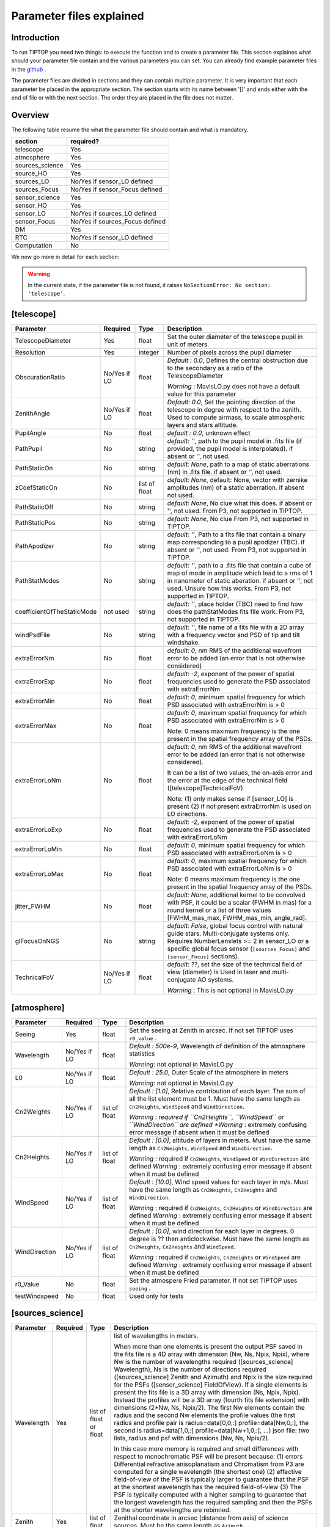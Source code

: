 Parameter files explained
=========================

Introduction
------------

To run TIPTOP you need two things: to execute the function and to create a parameter file. This section explaines
what should your parameter file contain and the various parameters you can set. You can already find example parameter 
files in the `github <https://github.com/FabioRossiArcetri/TIPTOP/tree/main/perfTest>`_ .


The parameter files are divided in sections and they can contain multiple parameter. It is very important that each 
parameter be placed in the appropriate section. The section starts with its name between '[]' and ends either with 
the end of file or with the next section. The order they are placed in the file does not matter.

Overview
--------
The following table resume the what the parameter file should contain and what is mandatory.

+---------------+--------------------------------+
|section        | required?                      |
+===============+================================+
|telescope      | Yes                            |
+---------------+--------------------------------+
|atmosphere     | Yes                            |
+---------------+--------------------------------+
|sources_science| Yes                            |
+---------------+--------------------------------+
|source_HO      | Yes                            |
+---------------+--------------------------------+
|sources_LO     | No/Yes if sensor_LO defined    |
+---------------+--------------------------------+
|sources_Focus  | No/Yes if sensor_Focus defined |
+---------------+--------------------------------+
|sensor_science | Yes                            |
+---------------+--------------------------------+
|sensor_HO      | Yes                            |
+---------------+--------------------------------+
|sensor_LO      | No/Yes if sources_LO defined   |
+---------------+--------------------------------+
|sensor_Focus   | No/Yes if sources_Focus defined|
+---------------+--------------------------------+
|DM             | Yes                            |
+---------------+--------------------------------+
|RTC            | No/Yes if sensor_LO defined    |
+---------------+--------------------------------+
|Computation    | No                             |
+---------------+--------------------------------+


We now go more in detail for each section:

.. warning::

   In the current state, if the parameter file is not found, it raises ``NoSectionError: No section: 'telescope'``.

[telescope]
-----------

+--------------------------+----------+-------+--------------------------------------------------------------------------+
| Parameter                | Required | Type  | Description                                                              |
+==========================+==========+=======+==========================================================================+
|TelescopeDiameter         |Yes       |float  |Set the outer diameter of the telescope pupil in unit of meters.          |
+--------------------------+----------+-------+--------------------------------------------------------------------------+
|Resolution                |Yes       |integer|Number of pixels across the pupil diameter                                |
+--------------------------+----------+-------+--------------------------------------------------------------------------+
|ObscurationRatio          |No/Yes if |float  |*Default : 0.0*, Defines the central obstruction                          |
|                          |LO        |       |due to the secondary as a ratio of the TelescopeDiameter                  |
|                          |          |       |                                                                          |
|                          |          |       |*Warning* : MavisLO.py does not have a default value for this parameter   |
+--------------------------+----------+-------+--------------------------------------------------------------------------+
|ZenithAngle               |No/Yes if |float  |*Default: 0.0*, Set the pointing direction of the telescope in degree     |
|                          |LO        |       |with respect to the zenith. Used to compute airmass, to scale atmospheric |
|                          |          |       |layers and stars altitude.                                                |
+--------------------------+----------+-------+--------------------------------------------------------------------------+
|PupilAngle                |No        |float  |*default : 0.0*, unknown effect                                           |
+--------------------------+----------+-------+--------------------------------------------------------------------------+
|PathPupil                 |No        |string |*default: ''*, path to the pupil model in .fits file (if provided,        |
|                          |          |       |the pupil model is interpolated). if absent or '', not used.              |
+--------------------------+----------+-------+--------------------------------------------------------------------------+
|PathStaticOn              |No        |string |*default: None*, path to a map of static aberrations (nm) in              |
|                          |          |       |.fits file. if absent or '', not used.                                    |
+--------------------------+----------+-------+--------------------------------------------------------------------------+
|zCoefStaticOn             |No        |list of|*default: None*, default: None, vector with zernike amplitudes (nm) of    |
|                          |          |float  |a static aberration. if absent not used.                                  |
+--------------------------+----------+-------+--------------------------------------------------------------------------+
|PathStaticOff             |No        |string |*default: None*, No clue what this does. if absent or '', not used.       |
|                          |          |       |From P3, not supported in TIPTOP.                                         |
+--------------------------+----------+-------+--------------------------------------------------------------------------+
|PathStaticPos             |No        |string |*default: None*, No clue                                                  |
|                          |          |       |From P3, not supported in TIPTOP.                                         |
+--------------------------+----------+-------+--------------------------------------------------------------------------+
|PathApodizer              |No        |string |*default: ''*, Path to a fits file that contain a binary map corresponding|
|                          |          |       |to a pupil apodizer (TBC). if absent or '', not used.                     |
|                          |          |       |From P3, not supported in TIPTOP.                                         |
+--------------------------+----------+-------+--------------------------------------------------------------------------+
|PathStatModes             |No        |string |*default: ''*, path to a .fits file that contain a cube of map of mode    |
|                          |          |       |in amplitude which lead to a rms of 1 in nanometer of static aberation.   |
|                          |          |       |if absent or '', not used. Unsure how this works.                         |
|                          |          |       |From P3, not supported in TIPTOP.                                         |
+--------------------------+----------+-------+--------------------------------------------------------------------------+
|coefficientOfTheStaticMode|not used  |string |*default: ''*, place holder                                               |
|                          |          |       |(TBC) need to find how does the pathStatModes fits file work.             |
|                          |          |       |From P3, not supported in TIPTOP.                                         |
+--------------------------+----------+-------+--------------------------------------------------------------------------+
|windPsdFile               |No        |string |*default: ''*, file name of a fits file with a 2D array with a frequency  |
|                          |          |       |vector and PSD of tip and tilt windshake.                                 |
+--------------------------+----------+-------+--------------------------------------------------------------------------+
|extraErrorNm              |No        |float  |*default: 0*, nm RMS of the additional wavefront error to be added (an    |
|                          |          |       |error that is not otherwise considered)                                   |
+--------------------------+----------+-------+--------------------------------------------------------------------------+
|extraErrorExp             |No        |float  |*default: -2*, exponent of the power of spatial frequencies used to       |
|                          |          |       |generate the PSD associated with extraErrorNm                             |
+--------------------------+----------+-------+--------------------------------------------------------------------------+
|extraErrorMin             |No        |float  |*default: 0*, minimum spatial frequency for which PSD associated with     |
|                          |          |       |extraErrorNm is > 0                                                       |
+--------------------------+----------+-------+--------------------------------------------------------------------------+
|extraErrorMax             |No        |float  |*default: 0*, maximum spatial frequency for which PSD associated with     |
|                          |          |       |extraErrorNm is > 0                                                       |
|                          |          |       |                                                                          |
|                          |          |       |Note: 0 means maximum frequency is the one present in the spatial         |
|                          |          |       |frequency array of the PSDs.                                              |
+--------------------------+----------+-------+--------------------------------------------------------------------------+
|extraErrorLoNm            |No        |float  |*default: 0*, nm RMS of the additional wavefront error to be added (an    |
|                          |          |       |error that is not otherwise considered).                                  |
|                          |          |       |                                                                          |
|                          |          |       |It can be a list of two values, the on-axis error and the error at the    |
|                          |          |       |edge of the technical field ([telescope]TechnicalFoV)                     |
|                          |          |       |                                                                          |
|                          |          |       |Note: (1) only makes sense if [sensor_LO] is present (2) if not present   |
|                          |          |       |extraErrorNm is used on LO directions.                                    |
+--------------------------+----------+-------+--------------------------------------------------------------------------+
|extraErrorLoExp           |No        |float  |*default: -2*, exponent of the power of spatial frequencies used to       |
|                          |          |       |generate the PSD associated with extraErrorLoNm                           |
+--------------------------+----------+-------+--------------------------------------------------------------------------+
|extraErrorLoMin           |No        |float  |*default: 0*, minimum spatial frequency for which PSD associated with     |
|                          |          |       |extraErrorLoNm is > 0                                                     |
+--------------------------+----------+-------+--------------------------------------------------------------------------+
|extraErrorLoMax           |No        |float  |*default: 0*, maximum spatial frequency for which PSD associated with     |
|                          |          |       |extraErrorLoNm is > 0                                                     |
|                          |          |       |                                                                          |
|                          |          |       |Note: 0 means maximum frequency is the one present in the spatial         |
|                          |          |       |frequency array of the PSDs.                                              |
+--------------------------+----------+-------+--------------------------------------------------------------------------+
|jitter_FWHM               |No        |float  |*default: None*, additional kernel to be convolved with PSF, it could be  |
|                          |          |       |a scalar (FWHM in mas) for a round kernel or a list of three values       |
|                          |          |       |[FWHM_mas_max, FWHM_mas_min, angle_rad].                                  |
+--------------------------+----------+-------+--------------------------------------------------------------------------+
|glFocusOnNGS              |No        |string |*default: False*, global focus control with natural guide stars.          |
|                          |          |       |Multi-conjugate systems only. Requires NumberLenslets >= 2 in sensor_LO or|
|                          |          |       |a specific global focus sensor (``[sources_Focus]`` and ``[sensor_Focus]``|
|                          |          |       |sections).                                                                |
+--------------------------+----------+-------+--------------------------------------------------------------------------+
|TechnicalFoV              |No/Yes if |float  |*default: ??*, set the size of the technical field of view (diameter) is  |
|                          |LO        |       |Used in laser and multi-conjugate AO systems.                             |
|                          |          |       |                                                                          |
|                          |          |       |*Warning* : This is not optional in MavisLO.py                            |
+--------------------------+----------+-------+--------------------------------------------------------------------------+


[atmosphere]
------------

+-------------------------+---------+-------+--------------------------------------------------------------------------+
| Parameter               | Required| Type  | Description                                                              |
+=========================+=========+=======+==========================================================================+
|Seeing                   |Yes      |float  |Set the seeing at Zenith in arcsec. If not set TIPTOP uses ``r0_value`` . |
+-------------------------+---------+-------+--------------------------------------------------------------------------+
|Wavelength               |No/Yes if|float  |*Default : 500e-9*, Wavelength of definition of the atmosphere statistics |
|                         |LO       |       |                                                                          |
|                         |         |       |*Warning*: not optional in MavisLO.py                                     |
+-------------------------+---------+-------+--------------------------------------------------------------------------+
|L0                       |No/Yes if|float  |*Default : 25.0*, Outer Scale of the atmosphere  in meters                |
|                         |LO       |       |                                                                          |
|                         |         |       |*Warning*: not optional in MavisLO.py                                     |
+-------------------------+---------+-------+--------------------------------------------------------------------------+
|Cn2Weights               |No/Yes   |list of|*Default : [1.0]*, Relative contribution of each layer. The sum of all the|
|                         |if LO    |float  |list element must be 1. Must have the same length as ``Cn2Heights``,      |
|                         |         |       |``WindSpeed`` and ``WindDirection``.                                      |
|                         |         |       |                                                                          |
|                         |         |       |*Warning : required if ``Cn2Heights``, ``WindSpeed`` or ``WindDirection`` |
|                         |         |       |are defined                                                               |
|                         |         |       |*Warning* : extremely confusing error message if absent when it must be   |
|                         |         |       |defined                                                                   |
+-------------------------+---------+-------+--------------------------------------------------------------------------+
|Cn2Heights               |No/Yes   |list of|*Default : [0.0]*, altitude of layers in meters.                          |
|                         |if LO    |float  |Must have the same length as ``Cn2Weights``, ``WindSpeed`` and            |
|                         |         |       |``WindDirection``.                                                        |
|                         |         |       |                                                                          |
|                         |         |       |*Warning* : required if ``Cn2Weights``, ``WindSpeed`` or ``WindDirection``|
|                         |         |       |are defined                                                               |
|                         |         |       |*Warning* : extremely confusing error message if absent when it must be   |
|                         |         |       |defined                                                                   |
+-------------------------+---------+-------+--------------------------------------------------------------------------+
|WindSpeed                |No/Yes   |list of|*Default : [10.0]*, Wind speed values for each layer in m/s.              |
|                         |if LO    |float  |Must have the same length as ``Cn2Weights``, ``Cn2Heights`` and           |
|                         |         |       |``WindDirection``.                                                        |
|                         |         |       |                                                                          |
|                         |         |       |*Warning* : required if ``Cn2Weights``, ``Cn2Heights`` or                 |
|                         |         |       |``WindDirection`` are defined                                             |
|                         |         |       |*Warning* : extremely confusing error message if absent when it must be   |
|                         |         |       |defined                                                                   |
+-------------------------+---------+-------+--------------------------------------------------------------------------+
|WindDirection            |No/Yes   |list of|*Default : [0.0]*, wind direction for each layer in degrees. 0 degree is  |
|                         |if LO    |float  |?? then anticlockwise.                                                    |
|                         |         |       |Must have the same length as ``Cn2Weights``, ``Cn2Heights`` and           |
|                         |         |       |``WindSpeed``.                                                            |
|                         |         |       |                                                                          |
|                         |         |       |*Warning* : required if ``Cn2Weights``, ``Cn2Heights`` or ``WindSpeed``   |
|                         |         |       |are defined                                                               |
|                         |         |       |*Warning* : extremely confusing error message if absent when it must be   |
|                         |         |       |defined                                                                   |
+-------------------------+---------+-------+--------------------------------------------------------------------------+
|r0_Value                 |No       |float  |Set the atmospere Fried parameter. If not set TIPTOP uses ``seeing`` .    |
+-------------------------+---------+-------+--------------------------------------------------------------------------+
|testWindspeed            |No       |float  |Used only for tests                                                       |
+-------------------------+---------+-------+--------------------------------------------------------------------------+

[sources_science]
-----------------

+-------------------------+---------+--------+--------------------------------------------------------------------------+
| Parameter               | Required| Type   | Description                                                              |
+=========================+=========+========+==========================================================================+
|Wavelength               |Yes      |list of |list of wavelengths in meters.                                            |
|                         |         |float   |                                                                          |
|                         |         |or float|When more than one elements is present the output PSF saved in the fits   |
|                         |         |        |file is a 4D array with dimension (Nw, Ns, Npix, Npix), where Nw is the   |
|                         |         |        |number of wavelengths required ([sources_science] Wavelength), Ns is the  |
|                         |         |        |number of directions required ([sources_science] Zenith and Azimuth) and  |
|                         |         |        |Npix is the size required for the PSFs ([sensor_science] FieldOfView).    |
|                         |         |        |If a single elements is present the fits file is a 3D array with          |
|                         |         |        |dimension (Ns, Npix, Npix).                                               |
|                         |         |        |Instead the profiles will be a 3D array (fourth fits file extension) with |
|                         |         |        |dimensions (2*Nw, Ns, Npix/2). The first Nw elements contain the radius   |
|                         |         |        |and the second Nw elements the profile values (the first radius and       |
|                         |         |        |profile pair is radius=data[0,0,:] profile=data[Nw,0,:], the second is    |
|                         |         |        |radius=data[1,0,:] profile=data[Nw+1,0,:], ...)                           |
|                         |         |        |json file: two lists, radius and psf with dimensions (Nw, Ns, Npix/2).    |
|                         |         |        |                                                                          |
|                         |         |        |In this case more memory is required and small differences with respect   |
|                         |         |        |to monochromatic PSF will be present because: (1) errors Differential     | 
|                         |         |        |refractive anisoplanatism and Chromatism from P3 are computed for a       |
|                         |         |        |single wavelength (the shortest one) (2) effective field-of-view of the   |
|                         |         |        |PSF is typically larger to guarantee that the PSF at the shortest         |
|                         |         |        |wavelength has the required field-of-view (3) The PSF is typically        |
|                         |         |        |computed with a higher sampling to guarantee that the longest wavelength  |
|                         |         |        |has the required sampling and then the PSFs at the shorter wavelengths    |
|                         |         |        |are rebinned.                                                             |
+-------------------------+---------+--------+--------------------------------------------------------------------------+
|Zenith                   |Yes      |list of |Zenithal coordinate in arcsec (distance from axis) of science sources.    |
|                         |         |float   |Must be the same length as ``Azimuth``                                    |
+-------------------------+---------+--------+--------------------------------------------------------------------------+   
|Azimuth                  |Yes      |list of |Azimuthal coordinate in degree (angle from the ref. direction: polar axis |
|                         |         |float   |is x-axis) of science sources. Must be the same length as ``Zenith``      |
+-------------------------+---------+--------+--------------------------------------------------------------------------+

[sources_HO]
------------

+-------------------------+---------+--------+--------------------------------------------------------------------------+
| Parameter               | Required| Type   | Description                                                              |
+=========================+=========+========+==========================================================================+
|Wavelength               |Yes      |float   |Sensing wavelength for Hight Order modes in meters,                       |
|                         |         |        |*Warning* : gives a confusing error message if absent                     |
+-------------------------+---------+--------+--------------------------------------------------------------------------+
|Zenith                   |No       |list of |*Default : [0.0]*, Zenithal coordinate of each guide stars in arcsec      |
|                         |         |float   |(distance from axis). Must be the same length as ``Azimuth``, Even if     |
|                         |         |        |``Azimutal`` is defined, this is optional.                                |
+-------------------------+---------+--------+--------------------------------------------------------------------------+
|Azimuth                  |No       |list of |*Default : [0.0]*, Azimuthal coordinate in degree (angle from the ref.    |
|                         |         |float   |direction: polar axis is x-axis) of each guide stars.                     |
|                         |         |        |Must be the same length as ``Zenith``, even if ``Zenith`` is defined,     |
|                         |         |        |this is optional.                                                         |
+-------------------------+---------+--------+--------------------------------------------------------------------------+
|Height                   |No       |float   |*Default : 0.0*, altitude of the guide stars (0 if infinite). Consider    |
|                         |         |        |that all guide star are at the same height.                               |
+-------------------------+---------+--------+--------------------------------------------------------------------------+

[sources_LO]
------------
.. note::

   This section is completely optional (``[sensor_LO]`` section is required to have the LO part simulated)

+-------------------------+---------+--------+--------------------------------------------------------------------------+
| Parameter               | Required| Type   | Description                                                              |
+=========================+=========+========+==========================================================================+
|Wavelength               |Yes      |float   |Sensing wavelength for Low Order modes in meters                          |
+-------------------------+---------+--------+--------------------------------------------------------------------------+
|Zenith                   |Yes      |list of |Zenithal coordinate of each guide stars in arcsec (distance from axis).   |
|                         |         |float   |Must be the same length as ``Azimuth``                                    |
+-------------------------+---------+--------+--------------------------------------------------------------------------+
|Azimuth                  |Yes      |list of |Azimuthal coordinate in degree (angle from the reference direction: polar |
|                         |         |float   |axis is x-axis) of each guide stars.                                      |
|                         |         |        |Must be the same length as ``Zenith``                                     |
+-------------------------+---------+--------+--------------------------------------------------------------------------+   

[sources_Focus]
---------------
.. note::

   This section is completely optional.
   The ``[sources_Focus]`` section is required to have the global focus part simulated considering specific focus sensors and not the LO sensors.
   This happens when the key ``glFocusOnNGS`` in the ``[telescope]`` section is True and multiple DMs are present.

   Note that the coordinates (``Zenith`` and ``Azimuth``) of the NGSs are the same of the ``[sources_LO]`` section.

+-------------------------+---------+--------+--------------------------------------------------------------------------+
| Parameter               | Required| Type   | Description                                                              |
+=========================+=========+========+==========================================================================+
|Wavelength               |Yes      |float   |Sensing wavelength for global focus modes in meters                       |
+-------------------------+---------+--------+--------------------------------------------------------------------------+

[sensor_science]
----------------

+-------------------------+---------+--------+--------------------------------------------------------------------------+
| Parameter               | Required| Type   | Description                                                              |
+=========================+=========+========+==========================================================================+
|PixelScale               |Yes      |float   |Pixel/spaxel scale in milliarcsec.                                        |
|                         |         |        |                                                                          |
|                         |         |        |*Warning*: confusing error message if missing                             |
+-------------------------+---------+--------+--------------------------------------------------------------------------+
|FieldOfView              |Yes      |float   |Field of view of the camera in pixel/spaxel.                              |
|                         |         |        |                                                                          |
|                         |         |        |*Warning*: confusing error massage if missing                             |
+-------------------------+---------+--------+--------------------------------------------------------------------------+

.. note::

    Following parameters were added to uniformise all the sensor (HO and LO), but they are not used.

    Binning, NumberPhotons, SpotFWHM, SpectralBandwidth, Transmittance, Dispersion, SigmaRON, Dark, SkyBackground, Gain, ExcessNoiseFactor, Wavelength, FieldOfView

[sensor_HO]
-----------

The High Order WaveFront Sensor can be a pyramid WFS or a Shack-Hartmann. Regardless of the WFS, the following parameters can de defined.

+-------------------------+---------+--------+--------------------------------------------------------------------------+
| Parameter               | Required| Type   | Description                                                              |
+=========================+=========+========+==========================================================================+
|NumberLenslets           |No       |list of |*Default : [20]*, Number of WFS lenslets. Used the same way in            |
|                         |         |int     |Shack-Hartmann wavefront sensor and Pyramid. Also used for noise          |
|                         |         |        |computation if `NoiseVariance` is not set.                                |
+-------------------------+---------+--------+--------------------------------------------------------------------------+
|SizeLenslets             |No       |list of |*Default: [Telescope] TelescopeDiameter/[sensor_HO] NumberLenslet*        |
|                         |         |float   |Size of WFS lenslets in meters. used, why a list of float? This overrides |
|                         |         |        |the ratio between telescope size and Number of lenslet used to compute the|
|                         |         |        |matrix size.                                                              |
+-------------------------+---------+--------+--------------------------------------------------------------------------+
|PixelScale               |Yes      |integer |High Order WFS pixel scale in [mas],  Not used when a pyramid wavefront   |
|                         |         |        |sensor has been selected.                                                 |
|                         |         |        |                                                                          |
|                         |         |        |*Warning*: gives a confusing error message if missing                     |
+-------------------------+---------+--------+--------------------------------------------------------------------------+
|FieldOfView              |Yes      |integer |Number of pixels per subaperture. Not used when a pyramid wavefront sensor|
|                         |         |        |has been selected (4 pixels are used in this case).                       |
|                         |         |        |                                                                          |
|                         |         |        |*Warning*: gives a confusing error message if missing                     |
+-------------------------+---------+--------+--------------------------------------------------------------------------+
|WfsType                  |No       |string  |*default : 'Shack-Hartmann'*, type of wavefront sensor used for the High  |
|                         |         |        |Order sensing. Other available option: 'Pyramid'                          |
+-------------------------+---------+--------+--------------------------------------------------------------------------+
|NumberPhotons            |No       |list of |*default : [Inf]*, Flux return in [nph/frame/subaperture]                 |
|                         |         |integer |                                                                          |
|                         |         |        |It can be computed as:                                                    |
|                         |         |        |                                                                          |
|                         |         |        |``(0-magn-flux [ph/s/m2]) * (size of sub-aperture [m])^2                  |
|                         |         |        |* (1/SensorFrameRate_HO) * (total throughput)                             |
|                         |         |        |* (10^(-0.4*magn_source_HO))``                                            |
+-------------------------+---------+--------+--------------------------------------------------------------------------+
|SpotFWHM                 |No       |list of |*defaut: [[0.0, 0.0, 0.0]]*, High Order spot parameters: two axes scale   |
|                         |         |list of |values in milliarcsec (only max value is used) and angle (angle is not    |
|                         |         |float   |used). Why list?                                                          |
+-------------------------+---------+--------+--------------------------------------------------------------------------+    
|SpectralBandwidth        |No       |float   |*default: 0.0*, Not used, spectral bandwidth of the filter (imaging mode)?|
|                         |         |        |why specific to the imaging mode? what is the effect?                     |
+-------------------------+---------+--------+--------------------------------------------------------------------------+
|Transmittance            |No       |list of |*default: [1.0]*, Used for PSF computation and flux scaling but not with  |
|                         |         |float   |noise computation. Transmittance at the considered wavelengths for        |
|                         |         |        |polychromatic mode. How do you set polychromatic mode? Each element can   |
|                         |         |        |not have a value superior to 1?                                           |
+-------------------------+---------+--------+--------------------------------------------------------------------------+    
|Dispersion               |No       |list of |*default: [[0.0,0.0]]*, Dispersion x/y at the considered wavelength in    |
|                         |         |list of |pixel. Must be the same size than ``Transmittance``. Chromatic dispertion |
|                         |         |float?  |for PSF computation only. In HarmoniSCAO_1 first the default and the thing|
|                         |         |        |given are not even the same shape but on top the default breaks the must  |
|                         |         |        |be the same size as the transmitance... Also sorry for my ignorance:      |
|                         |         |        |dispersion of what? Isn't this maybe redundant with `SpotFWHM` ?          |
+-------------------------+---------+--------+--------------------------------------------------------------------------+
|Gain                     |No       |float   |*default : 1.0*, Pixel gain. do you mean camera gain or loop goin?        |
+-------------------------+---------+--------+--------------------------------------------------------------------------+
|ExcessNoiseFactor        |No       |float   |*default : 2.0*, excess noise factor. TODO: default should be 1           |
+-------------------------+---------+--------+--------------------------------------------------------------------------+
|NoiseVariance            |No       |unknown |*Default : None*?, Noise Variance in rad2. If not empty, this value       |
|                         |         |        |overwrites the analytical noise variance calculation.                     |
+-------------------------+---------+--------+--------------------------------------------------------------------------+
|SigmaRON                 |No       |float   |*Default : 0.0*, read-out noise std in [e-], used only if the             |
|                         |         |        |`NoiseVariance` is not set.                                               |
+-------------------------+---------+--------+--------------------------------------------------------------------------+
|addMcaoWFsensConeError   |No       |string  |*Default : False*, additional error to consider the reduced sensing volume|
|                         |         |        |due to the cone effect. Multi-conjugate systems only.                     |
+-------------------------+---------+--------+--------------------------------------------------------------------------+

In the two following section we list the parameters that are specific to each wavefront sensor. If you define a parameter 
for one WFS while another WFS is defined The parameter will be ignired. For example, if you define the parameter SigmaRON,
while WfsType is 'Pyramid', SigmaRON is ignored.

Shack-Hartmann requirement
^^^^^^^^^^^^^^^^^^^^^^^^^^

+-------------------------+---------+--------+--------------------------------------------------------------------------+
| Parameter               | Required| Type   | Description                                                              |
+=========================+=========+========+==========================================================================+
|Algorithm                |not used |string  |*defaut:'wcog'*, other options: 'cog' (simple center-of-gravity), 'tcog'  |
|                         |         |        |(center-of-gravity with threshold), 'qc' (quad-cell)                      |
+-------------------------+---------+--------+--------------------------------------------------------------------------+
|WindowRadiusWCoG         |not used |int     |*default: 2*, FWHM in pixel of the gaussian weighting function            |
+-------------------------+---------+--------+--------------------------------------------------------------------------+

Pyramid requirement
^^^^^^^^^^^^^^^^^^^

+-------------------------+---------+--------+--------------------------------------------------------------------------+
| Parameter               | Required| Type   | Description                                                              |
+=========================+=========+========+==========================================================================+
|Modulation               |Yes      |float   |*default : None*, If the chosen wavefront sensor is the ``'Pyramid'``,    |
|                         |         |        |Spot modulation radius in lambda/D units. This is ignored if the WFS is   |
|                         |         |        |`'Shack-Hartmann'`                                                        |
|                         |         |        |                                                                          |
|                         |         |        |*Warning* : gives a confusing message if missing when required            |
+-------------------------+---------+--------+--------------------------------------------------------------------------+
|Binning                  |No       |integer |*default: 1*, Binning factor of the detector, only used in the pyramid    |
|                         |         |        |case, optional for pyramid                                                |
+-------------------------+---------+--------+--------------------------------------------------------------------------+

Can be set but not used
^^^^^^^^^^^^^^^^^^^^^^^

+-------------------------+---------+--------+--------------------------------------------------------------------------+
| Parameter               | Required| Type   | Description                                                              |
+=========================+=========+========+==========================================================================+
|Dark                     |not used |float   |*default: 0.0*, dark current in [e-/s/pix]                                |
+-------------------------+---------+--------+--------------------------------------------------------------------------+
|SkyBackground            |not used |float   |*default: 0.0*, Sky background [e-/s/pix]                                 |
+-------------------------+---------+--------+--------------------------------------------------------------------------+
|ThresholdWCoG            |not used |float?  |*default: 0.0*, Threshold Number of pixels for windowing the low order WFS| 
|                         |         |        |pixels                                                                    |
+-------------------------+---------+--------+--------------------------------------------------------------------------+
|NewValueThrPix           |not used |float   |*default: 0.0*, New value for pixels lower than `ThresholdWCoG`. Is there |
|                         |         |        |a reason to want to force these values to something else?                 |
+-------------------------+---------+--------+--------------------------------------------------------------------------+

[sensor_LO]
-----------

.. note::

   This section is optional, if this section is not present only the HO part will be used (for ex. to simulate a SCAO NGS).

+-------------------------+---------+--------+--------------------------------------------------------------------------+
| Parameter               | Required| Type   | Description                                                              |
+=========================+=========+========+==========================================================================+
|PixelScale               |Yes      |float   |LO WFS pixel scale in [mas],                                              |
|                         |         |        |*Warning*: gives a confusing error message if missing                     |
+-------------------------+---------+--------+--------------------------------------------------------------------------+
|FieldOfView              |Yes      |integer |not used. Number of pixels per subaperture,                               |
|                         |         |        |*Warning*: gives a confusing error message if missing                     |
+-------------------------+---------+--------+--------------------------------------------------------------------------+
|NumberPhotons            |Yes      |list of |Detected flux in [nph/frame/subaperture], Must be the same length as      |
|                         |         |integer |NumberLenslet                                                             |
|                         |         |        |                                                                          |
|                         |         |        |It can be computed as:                                                    |
|                         |         |        |                                                                          |
|                         |         |        |``(0-magn-flux [ph/s/m2]) * (size of subaperture [m])**2                  |
|                         |         |        |* (1/SensorFrameRate_LO) * (total throughput)                             |
|                         |         |        |* (10**(-0.4*magn_source_LO))``                                           |
+-------------------------+---------+--------+--------------------------------------------------------------------------+
|NumberLenslets           |Yes      |list of |*Default : [1]*, number of WFS lenslets, Must be the same length as       |
|                         |         |integer |NumberPhotons                                                             |
+-------------------------+---------+--------+--------------------------------------------------------------------------+
|SigmaRON                 |Yes      |float   |*default: 0.0*, read out noise in [e-]                                    |
+-------------------------+---------+--------+--------------------------------------------------------------------------+
|Dark                     |Yes      |float   |*default: 0.0*, dark current[e-/s/pix]                                    |
+-------------------------+---------+--------+--------------------------------------------------------------------------+
|SkyBackground            |Yes      |float   |*default: 0.0*, Sky background [e-/s/pix]                                 |
+-------------------------+---------+--------+--------------------------------------------------------------------------+
|ExcessNoiseFactor        |Yes      |float   |*default: 2.0*, excess noise factor                                       |
+-------------------------+---------+--------+--------------------------------------------------------------------------+
|WindowRadiusWCoG         |Yes      |integer |*default: 1*, Radius in pixel of the HWHM of the weights map of the       |
|                         |         |        |weighted CoG the low order WFS pixels                                     |
|                         |         |        |                                                                          |
|                         |         |        |*Warning* : if set to 'optimize', gain is automatically optimized by      |
|                         |         |        |TIPTOP (closest int to half of PSF FWHM), otherwise the float value set is|
|                         |         |        |used.                                                                     |
+-------------------------+---------+--------+--------------------------------------------------------------------------+    
|ThresholdWCoG            |Yes      |float   |*default: 0.0*, Threshold Number of pixels for windowing the low order WFS|
|                         |         |        |pixels                                                                    |
+-------------------------+---------+--------+--------------------------------------------------------------------------+
|NewValueThrPix           |Yes      |float   |*default: 0.0*, New value for pixels lower than threshold.                |
+-------------------------+---------+--------+--------------------------------------------------------------------------+
|filtZernikeCov           |No       |string  |*Default : False*, Filter for the zernike covariance. The zernike cov. is |
|                         |         |        |used to quantify for the TT tomographic (anisoplanatic) error. This filter|
|                         |         |        |accounts for the HO correction of an MCAO system. Multi-conjugate systems |
|                         |         |        |only.                                                                     |
|                         |         |        |                                                                          |
|                         |         |        |*Warning*: Do not use in systems with a single DM.                        |
+-------------------------+---------+--------+--------------------------------------------------------------------------+

Can be set but not used
^^^^^^^^^^^^^^^^^^^^^^^

+-------------------------+---------+--------+--------------------------------------------------------------------------+
| Parameter               | Required| Type   | Description                                                              |
+=========================+=========+========+==========================================================================+
|Binning                  |not used |integer |*default: 1*, binning factor of the detector                              |
+-------------------------+---------+--------+--------------------------------------------------------------------------+
|SpotFWHM                 |not used |list of |*default: [[0.0, 0.0, 0.0]]*, Low Order spot scale in [mas]               |
|                         |         |list of |                                                                          |
|                         |         |integer |                                                                          |
+-------------------------+---------+--------+--------------------------------------------------------------------------+   
|Gain                     |not used |float   |*default: 1.0*, Camera gain                                               |
+-------------------------+---------+--------+--------------------------------------------------------------------------+
|Algorithm                |not used |string  |*default: 'wcog'*, CoG computation algorithm                              |
+-------------------------+---------+--------+--------------------------------------------------------------------------+

[sensor_Focus]
-----------

.. note::

   This section is completely optional.
   The ``[sensor_Focus]`` section is required to have the global focus part simulated considering specific focus sensors and not the LO sensors.
   This happens when the key ``glFocusOnNGS`` in the ``[telescope]`` section is True and multiple DMs are present.

+-------------------------+---------+--------+--------------------------------------------------------------------------+
| Parameter               | Required| Type   | Description                                                              |
+=========================+=========+========+==========================================================================+
|PixelScale               |Yes      |float   |Focus WFS pixel scale in [mas],                                           |
|                         |         |        |*Warning*: gives a confusing error message if missing                     |
+-------------------------+---------+--------+--------------------------------------------------------------------------+
|FieldOfView              |Yes      |integer |not used. Number of pixels per subaperture,                               |
|                         |         |        |*Warning*: gives a confusing error message if missing                     |
+-------------------------+---------+--------+--------------------------------------------------------------------------+
|NumberPhotons            |Yes      |list of |Detected flux in [nph/frame/subaperture], Must be the same length as      |
|                         |         |integer |NumberLenslet                                                             |
|                         |         |        |                                                                          |
|                         |         |        |It can be computed as:                                                    |
|                         |         |        |                                                                          |
|                         |         |        |``(0-magn-flux [ph/s/m2]) * (size of subaperture [m])**2                  |
|                         |         |        |* (1/SensorFrameRate_Focus) * (total throughput)                          |
|                         |         |        |* (10**(-0.4*magn_source_Focus))``                                        |
+-------------------------+---------+--------+--------------------------------------------------------------------------+
|NumberLenslets           |Yes      |list of |*Default : [1]*, number of WFS lenslets, Must be the same length as       |
|                         |         |integer |NumberPhotons                                                             |
+-------------------------+---------+--------+--------------------------------------------------------------------------+
|SigmaRON                 |Yes      |float   |*default: 0.0*, read out noise in [e-]                                    |
+-------------------------+---------+--------+--------------------------------------------------------------------------+
|Dark                     |Yes      |float   |*default: 0.0*, dark current[e-/s/pix]                                    |
+-------------------------+---------+--------+--------------------------------------------------------------------------+
|SkyBackground            |Yes      |float   |*default: 0.0*, Sky background [e-/s/pix]                                 |
+-------------------------+---------+--------+--------------------------------------------------------------------------+
|ExcessNoiseFactor        |Yes      |float   |*default: 2.0*, excess noise factor                                       |
+-------------------------+---------+--------+--------------------------------------------------------------------------+
|WindowRadiusWCoG         |Yes      |integer |*default: 1*, Radius in pixel of the HWHM of the weights map of the       |
|                         |         |        |weighted CoG the global focus WFS pixels                                  |
|                         |         |        |                                                                          |
|                         |         |        |*Warning* : if set to 'optimize', gain is automatically optimized by      |
|                         |         |        |TIPTOP (closest int to half of PSF FWHM), otherwise the float value set is|
|                         |         |        |used.                                                                     |
+-------------------------+---------+--------+--------------------------------------------------------------------------+    
|ThresholdWCoG            |Yes      |float   |*default: 0.0*, Threshold Number of pixels for windowing the low order WFS|
|                         |         |        |pixels                                                                    |
+-------------------------+---------+--------+--------------------------------------------------------------------------+
|NewValueThrPix           |Yes      |float   |*default: 0.0*, New value for pixels lower than threshold.                |
+-------------------------+---------+--------+--------------------------------------------------------------------------+


[DM]
----

+-------------------------+---------+--------+--------------------------------------------------------------------------+
| Parameter               | Required| Type   | Description                                                              |
+=========================+=========+========+==========================================================================+
|NumberActuators          |Yes      |list of |Number of actuator on the pupil diameter. why a list of int? Must be the  |
|                         |         |integer |same length as DmPitchs. *Warning*: gives a confusing error message if    |
|                         |         |        |missing. *Warning*: not used in TIPTOP!                                   |
+-------------------------+---------+--------+--------------------------------------------------------------------------+
|DmPitchs                 |Yes      |list of |DM actuators pitch in meters, on the meta pupil at the conjugasion        |
|                         |         |float   |altitude, used for fitting error computation. Must be the same length as  |
|                         |         |        |NumberActuators? *Warning*: gives a confusing error message if missing    |
+-------------------------+---------+--------+--------------------------------------------------------------------------+    
|InfModel                 |No       |string  |*default: 'gaussian'*, DM influence function model. Not used in TIPTOP but| 
|                         |         |        |used in the psf reconstruction. What are the other possible one?          |
+-------------------------+---------+--------+--------------------------------------------------------------------------+
|InfCoupling              |No       |list of |*default: [0.2]*, DM influence function model mechanical coupling. Not    | 
|                         |         |float   |used in TIPTOP but used in the psf reconstruction. Unclear what this does.|
|                         |         |        |Must be the same length as NumberActuators?                               |
+-------------------------+---------+--------+--------------------------------------------------------------------------+
|DmHeights                |No/Yes if|list of |*default: [0.0]*, DM altitude in meters, Must be the same length as       |
|                         |LO       |float   |NumberActuators and DmPitchs                                              |
+-------------------------+---------+--------+--------------------------------------------------------------------------+   
|OptimizationZenith       |No       |float   |*default: [0.0]*, Zenith position in arcsec (distance from axis) of the   |
|                         |         |        |direction in which the AO correction is optimized. Must be the same length|
|                         |         |        |as OptimisationAzimuth  and OptimizationWeight. These are for wide field  |
|                         |         |        |AO system, should be a requirement for MCAO and GLAO                      |
+-------------------------+---------+--------+--------------------------------------------------------------------------+
|OptimizationAzimuth      |No       |list of |*default: [0.0]*, Azimuth in degrees (angle from the ref. direction: polar|
|                         |         |float   |axis is x-axis) of the direction in which the AO correction is optimized. |
|                         |         |        |Must be the same length as OptimizationZenith and OptimizationWeight.     |
|                         |         |        |These are for wide field AO system, should be a requirement for MCAO and  |
|                         |         |        |GLAO                                                                      |
+-------------------------+---------+--------+--------------------------------------------------------------------------+
|OptimizationWeight       |No       |float   |*default: [1.0]*, Weights of the optimisation directions. Must be the same|
|                         |         |        |length as OptimizationZenith and OptimizationAzimuth. These are for wide  |
|                         |         |        |field AO system, should be a requirement for MCAO and GLAO.               |
+-------------------------+---------+--------+--------------------------------------------------------------------------+
|OptimizationConditioning |No       |float   |*default: 1.0e2*, Matrix Conditioning threshold in the truncated SVD      |
|                         |         |        |inversion.                                                                |
+-------------------------+---------+--------+--------------------------------------------------------------------------+
|NumberReconstructedLayers|No       |integer |*default: 10*, Only used for wide field AO system, (meaning more than one |
|                         |         |        |guide star is defined). Number of reconstructed layers for tomographic    |
|                         |         |        |systems. Shouldn't this be defaulted to 1 for SCAO sakes?                 |
+-------------------------+---------+--------+--------------------------------------------------------------------------+
|AoArea                   |No       |string  |*default: 'circle'*, Shape of the AO-corrected area. Any other options are| 
|                         |         |        |not defined and will give a squarre correction area.                      |
+-------------------------+---------+--------+--------------------------------------------------------------------------+

[RTC]
-----

.. note::

   This section is optional, if this section is not present the defaul values are used.

+-------------------------+---------+--------+--------------------------------------------------------------------------+
| Parameter               | Required| Type   | Description                                                              |
+=========================+=========+========+==========================================================================+
|LoopGain_HO              |No       |float   |*Default : 0.5*, High Order Loop gain. *Warning*: if system to be         |
|                         |         |        |simulated is a multi-conjugate system this parameter is not used.         |
+-------------------------+---------+--------+--------------------------------------------------------------------------+
|SensorFrameRate_HO       |No       |float   |*Default : 500.0*, High Order loop frequency in [Hz]                      |
+-------------------------+---------+--------+--------------------------------------------------------------------------+
|LoopDelaySteps_HO        |No       |integer |*Default : 2*, High Order loop delay in [frame]                           |
+-------------------------+---------+--------+--------------------------------------------------------------------------+
|LoopGain_LO              |No/Yes if|float or|*default: None*, Low Order loop gain, *Warning*: if set to 'optimize',    |
|                         |LO       |string  |gain is automatically optimized by TIPTOP, otherwise the float value set  |
|                         |         |        |is used.                                                                  |
+-------------------------+---------+--------+--------------------------------------------------------------------------+
|SensorFrameRate_LO       |No/Yes if|float   |*default: None*, Loop frequency in [Hz]. If ``[sensor_LO]`` section is    |
|                         |LO       |        |present it must be set.                                                   |
+-------------------------+---------+--------+--------------------------------------------------------------------------+
|LoopDelaySteps_LO        |No/Yes if|integer |*default: None*, Low Order loop delays in [frames]. If ``[sensor_LO]``    |
|                         |LO       |        |section is present it must be set.                                        |
+-------------------------+---------+--------+--------------------------------------------------------------------------+
|LoopGain_Focus           |No/Yes if|float or|*default: None*, Global focus loop gain, *Warning*: if set to 'optimize', |
|                         |Focus    |string  |gain is automatically optimized by TIPTOP, otherwise the float value set  |
|                         |         |        |is used.                                                                  |
+-------------------------+---------+--------+--------------------------------------------------------------------------+   
|SensorFrameRate_Focus    |No/Yes if|float   |*default: None*, Global focus loop frequency in [Hz]. If                  |
|                         |Focus    |        |``[sensor_Focus]`` section is present it must be set.                     |
+-------------------------+---------+--------+--------------------------------------------------------------------------+
|LoopDelaySteps_Focus     |No/Yes if|integer |*default: None*, Global focus loop delays in [frames]. If                 |
|                         |Focus    |        |``[sensor_Focus]`` section is present it must be set.                     |
+-------------------------+---------+--------+--------------------------------------------------------------------------+

[COMPUTATION]
-------------

.. note::

   This section is optional, if this section is not present the defaul values are used.

+-------------------------+---------+--------+--------------------------------------------------------------------------+
| Parameter               | Required| Type   | Description                                                              |
+=========================+=========+========+==========================================================================+
|platform                 |No       |string  |*default: 'GPU'* Set to it to 'CPU' to forcy the library to use numpy     |
|                         |         |        |instead of cupy.                                                          |
+-------------------------+---------+--------+--------------------------------------------------------------------------+
|integralDiscretization1  |No       |float   |*default: 1000.0*, Discretization used in the integrals                   |
|                         |         |        |(astro-tiptop/SEEING library).                                            |
+-------------------------+---------+--------+--------------------------------------------------------------------------+
|integralDiscretization2  |No       |float   |*default: 4000*, Discretization used in the integrals                     |
|                         |         |        |(astro-tiptop/SEEING library).                                            |
+-------------------------+---------+--------+--------------------------------------------------------------------------+
